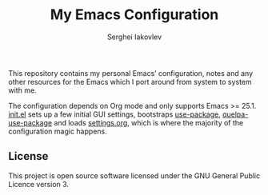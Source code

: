 #+TITLE: My Emacs Configuration
#+AUTHOR: Serghei Iakovlev
#+EMAIL: sadhooklay@gmail.com

This repository contains my personal Emacs’ configuration,
notes and any other resources for the Emacs which I port around from system
to system with me.

The configuration depends on Org mode and only supports Emacs >= 25.1.
[[file:init.el][init.el]] sets up a few initial GUI settings, bootstraps [[https://github.com/jwiegley/use-package][use-package]],
[[https://github.com/quelpa/quelpa-use-package][quelpa-use-package]] and loads [[file:settings.org][settings.org]],
which is where the majority of the configuration magic happens.

** License
This project is open source software licensed under the
GNU General Public Licence version 3.
